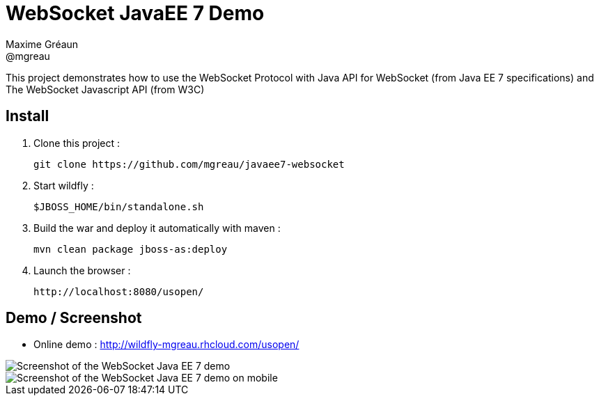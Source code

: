 = WebSocket JavaEE 7 Demo
Maxime Gréaun <@mgreau>
:imagesdir: .

This project demonstrates how to use the WebSocket Protocol with Java API for WebSocket (from Java EE 7 specifications) and The WebSocket Javascript API (from W3C)

== Install
  
. Clone this project :  

  git clone https://github.com/mgreau/javaee7-websocket

. Start wildfly : 

   $JBOSS_HOME/bin/standalone.sh
   
. Build the war and deploy it automatically with maven : 

   mvn clean package jboss-as:deploy

. Launch the browser :

   http://localhost:8080/usopen/

== Demo / Screenshot
* Online demo : http://wildfly-mgreau.rhcloud.com/usopen/

image::html5_websocket.png[Screenshot of the WebSocket Java EE 7 demo]

image::html5_websocket_android.png[Screenshot of the WebSocket Java EE 7 demo on mobile]
